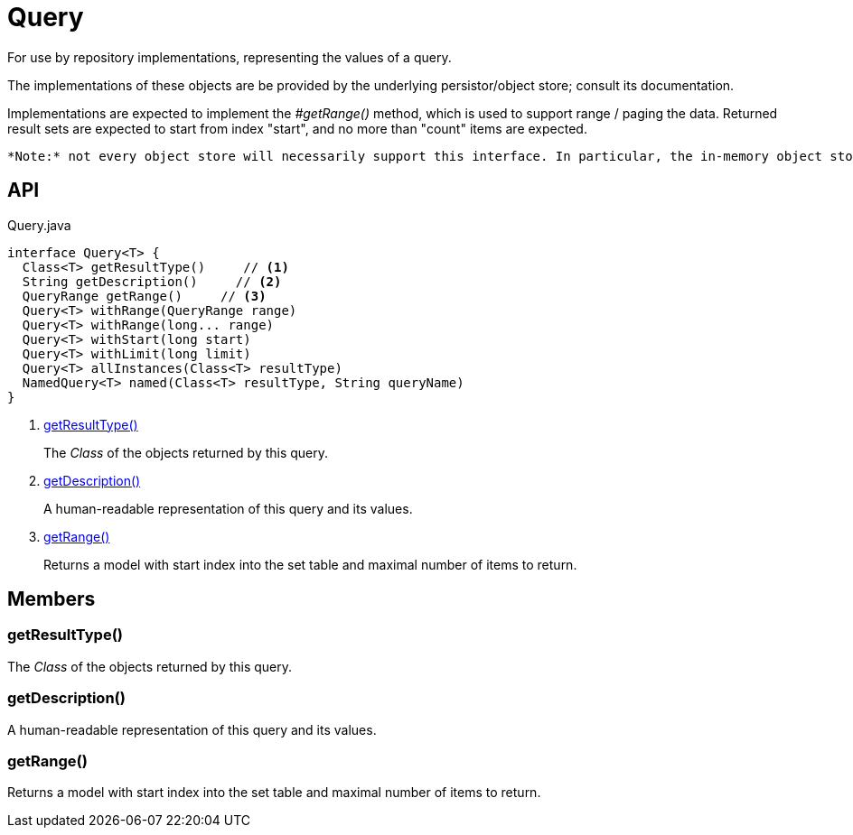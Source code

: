 = Query
:Notice: Licensed to the Apache Software Foundation (ASF) under one or more contributor license agreements. See the NOTICE file distributed with this work for additional information regarding copyright ownership. The ASF licenses this file to you under the Apache License, Version 2.0 (the "License"); you may not use this file except in compliance with the License. You may obtain a copy of the License at. http://www.apache.org/licenses/LICENSE-2.0 . Unless required by applicable law or agreed to in writing, software distributed under the License is distributed on an "AS IS" BASIS, WITHOUT WARRANTIES OR  CONDITIONS OF ANY KIND, either express or implied. See the License for the specific language governing permissions and limitations under the License.

For use by repository implementations, representing the values of a query.

The implementations of these objects are be provided by the underlying persistor/object store; consult its documentation.

Implementations are expected to implement the _#getRange()_ method, which is used to support range / paging the data. Returned result sets are expected to start from index "start", and no more than "count" items are expected.

 *Note:* not every object store will necessarily support this interface. In particular, the in-memory object store does not. For this, you can use the _Predicate_ interface to similar effect, for example in _RepositoryService#allMatches(Class, Predicate, long, long)_ ). *Note:* that the predicate is applied within the xref:refguide:applib:index/services/repository/RepositoryService.adoc[RepositoryService] (ie client-side) rather than being pushed back to the object store.

== API

[source,java]
.Query.java
----
interface Query<T> {
  Class<T> getResultType()     // <.>
  String getDescription()     // <.>
  QueryRange getRange()     // <.>
  Query<T> withRange(QueryRange range)
  Query<T> withRange(long... range)
  Query<T> withStart(long start)
  Query<T> withLimit(long limit)
  Query<T> allInstances(Class<T> resultType)
  NamedQuery<T> named(Class<T> resultType, String queryName)
}
----

<.> xref:#getResultType_[getResultType()]
+
--
The _Class_ of the objects returned by this query.
--
<.> xref:#getDescription_[getDescription()]
+
--
A human-readable representation of this query and its values.
--
<.> xref:#getRange_[getRange()]
+
--
Returns a model with start index into the set table and maximal number of items to return.
--

== Members

[#getResultType_]
=== getResultType()

The _Class_ of the objects returned by this query.

[#getDescription_]
=== getDescription()

A human-readable representation of this query and its values.

[#getRange_]
=== getRange()

Returns a model with start index into the set table and maximal number of items to return.
